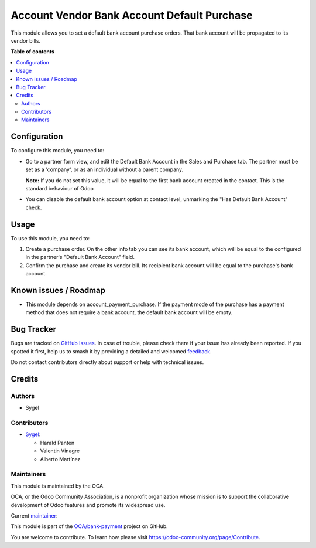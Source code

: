 ============================================
Account Vendor Bank Account Default Purchase
============================================

.. 
   !!!!!!!!!!!!!!!!!!!!!!!!!!!!!!!!!!!!!!!!!!!!!!!!!!!!
   !! This file is generated by oca-gen-addon-readme !!
   !! changes will be overwritten.                   !!
   !!!!!!!!!!!!!!!!!!!!!!!!!!!!!!!!!!!!!!!!!!!!!!!!!!!!
   !! source digest: sha256:7432c01bfda71a6d355decfea6e9d9754a1f8ea1c138770fcceeb476ccdadacf
   !!!!!!!!!!!!!!!!!!!!!!!!!!!!!!!!!!!!!!!!!!!!!!!!!!!!

.. |badge1| image:: https://img.shields.io/badge/maturity-Beta-yellow.png
    :target: https://odoo-community.org/page/development-status
    :alt: Beta
.. |badge2| image:: https://img.shields.io/badge/licence-AGPL--3-blue.png
    :target: http://www.gnu.org/licenses/agpl-3.0-standalone.html
    :alt: License: AGPL-3
.. |badge3| image:: https://img.shields.io/badge/github-OCA%2Fbank--payment-lightgray.png?logo=github
    :target: https://github.com/OCA/bank-payment/tree/17.0/account_vendor_bank_account_default_purchase
    :alt: OCA/bank-payment
.. |badge4| image:: https://img.shields.io/badge/weblate-Translate%20me-F47D42.png
    :target: https://translation.odoo-community.org/projects/bank-payment-17-0/bank-payment-17-0-account_vendor_bank_account_default_purchase
    :alt: Translate me on Weblate
.. |badge5| image:: https://img.shields.io/badge/runboat-Try%20me-875A7B.png
    :target: https://runboat.odoo-community.org/builds?repo=OCA/bank-payment&target_branch=17.0
    :alt: Try me on Runboat

|badge1| |badge2| |badge3| |badge4| |badge5|

This module allows you to set a default bank account purchase orders.
That bank account will be propagated to its vendor bills.

**Table of contents**

.. contents::
   :local:

Configuration
=============

To configure this module, you need to:

-  Go to a partner form view, and edit the Default Bank Account in the
   Sales and Purchase tab. The partner must be set as a 'company', or as
   an individual without a parent company.

   **Note:** If you do not set this value, it will be equal to the first
   bank account created in the contact. This is the standard behaviour
   of Odoo

-  You can disable the default bank account option at contact level,
   unmarking the "Has Default Bank Account" check.

Usage
=====

To use this module, you need to:

1. Create a purchase order. On the other info tab you can see its bank
   account, which will be equal to the configured in the partner's
   "Default Bank Account" field.
2. Confirm the purchase and create its vendor bill. Its recipient bank
   account will be equal to the purchase's bank account.

Known issues / Roadmap
======================

-  This module depends on account_payment_purchase. If the payment mode
   of the purchase has a payment method that does not require a bank
   account, the default bank account will be empty.

Bug Tracker
===========

Bugs are tracked on `GitHub Issues <https://github.com/OCA/bank-payment/issues>`_.
In case of trouble, please check there if your issue has already been reported.
If you spotted it first, help us to smash it by providing a detailed and welcomed
`feedback <https://github.com/OCA/bank-payment/issues/new?body=module:%20account_vendor_bank_account_default_purchase%0Aversion:%2017.0%0A%0A**Steps%20to%20reproduce**%0A-%20...%0A%0A**Current%20behavior**%0A%0A**Expected%20behavior**>`_.

Do not contact contributors directly about support or help with technical issues.

Credits
=======

Authors
-------

* Sygel

Contributors
------------

-  `Sygel <https://www.sygel.es>`__:

   -  Harald Panten
   -  Valentin Vinagre
   -  Alberto Martínez

Maintainers
-----------

This module is maintained by the OCA.

.. image:: https://odoo-community.org/logo.png
   :alt: Odoo Community Association
   :target: https://odoo-community.org

OCA, or the Odoo Community Association, is a nonprofit organization whose
mission is to support the collaborative development of Odoo features and
promote its widespread use.

.. |maintainer-tisho99| image:: https://github.com/tisho99.png?size=40px
    :target: https://github.com/tisho99
    :alt: tisho99

Current `maintainer <https://odoo-community.org/page/maintainer-role>`__:

|maintainer-tisho99| 

This module is part of the `OCA/bank-payment <https://github.com/OCA/bank-payment/tree/17.0/account_vendor_bank_account_default_purchase>`_ project on GitHub.

You are welcome to contribute. To learn how please visit https://odoo-community.org/page/Contribute.
